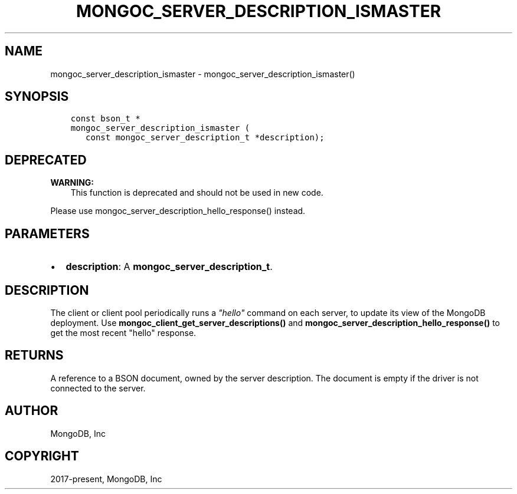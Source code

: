 .\" Man page generated from reStructuredText.
.
.TH "MONGOC_SERVER_DESCRIPTION_ISMASTER" "3" "Nov 03, 2021" "1.19.2" "libmongoc"
.SH NAME
mongoc_server_description_ismaster \- mongoc_server_description_ismaster()
.
.nr rst2man-indent-level 0
.
.de1 rstReportMargin
\\$1 \\n[an-margin]
level \\n[rst2man-indent-level]
level margin: \\n[rst2man-indent\\n[rst2man-indent-level]]
-
\\n[rst2man-indent0]
\\n[rst2man-indent1]
\\n[rst2man-indent2]
..
.de1 INDENT
.\" .rstReportMargin pre:
. RS \\$1
. nr rst2man-indent\\n[rst2man-indent-level] \\n[an-margin]
. nr rst2man-indent-level +1
.\" .rstReportMargin post:
..
.de UNINDENT
. RE
.\" indent \\n[an-margin]
.\" old: \\n[rst2man-indent\\n[rst2man-indent-level]]
.nr rst2man-indent-level -1
.\" new: \\n[rst2man-indent\\n[rst2man-indent-level]]
.in \\n[rst2man-indent\\n[rst2man-indent-level]]u
..
.SH SYNOPSIS
.INDENT 0.0
.INDENT 3.5
.sp
.nf
.ft C
const bson_t *
mongoc_server_description_ismaster (
   const mongoc_server_description_t *description);
.ft P
.fi
.UNINDENT
.UNINDENT
.SH DEPRECATED
.sp
\fBWARNING:\fP
.INDENT 0.0
.INDENT 3.5
This function is deprecated and should not be used in new code.
.UNINDENT
.UNINDENT
.sp
Please use mongoc_server_description_hello_response() instead.
.SH PARAMETERS
.INDENT 0.0
.IP \(bu 2
\fBdescription\fP: A \fBmongoc_server_description_t\fP\&.
.UNINDENT
.SH DESCRIPTION
.sp
The client or client pool periodically runs a \fI\%"hello"\fP command on each server, to update its view of the MongoDB deployment. Use \fBmongoc_client_get_server_descriptions()\fP and \fBmongoc_server_description_hello_response()\fP to get the most recent "hello" response.
.SH RETURNS
.sp
A reference to a BSON document, owned by the server description. The document is empty if the driver is not connected to the server.
.SH AUTHOR
MongoDB, Inc
.SH COPYRIGHT
2017-present, MongoDB, Inc
.\" Generated by docutils manpage writer.
.
